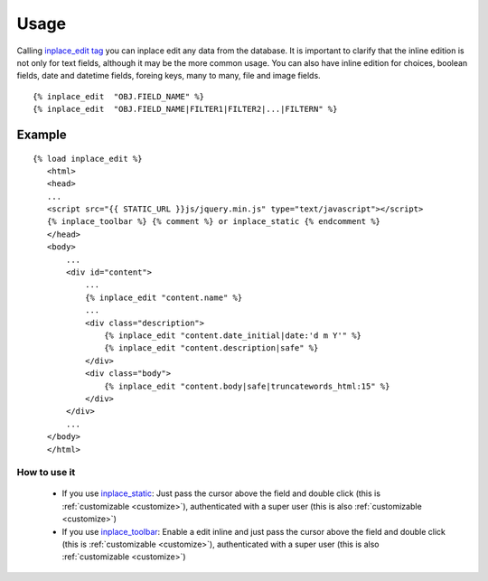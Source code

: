 .. _usage:

=====
Usage
=====

Calling `inplace_edit tag <https://github.com/Yaco-Sistemas/django-inplaceedit/blob/master/inplaceeditform/templatetags/inplace_edit.py/>`_ you can inplace edit any data from the database. It is important to clarify that the inline edition is not only for text fields, although it may be the more common usage. You can also have inline edition for choices, boolean fields, date and datetime fields, foreing keys, many to many, file and image fields.

::

  {% inplace_edit  "OBJ.FIELD_NAME" %}
  {% inplace_edit  "OBJ.FIELD_NAME|FILTER1|FILTER2|...|FILTERN" %}

Example
=======

::

 {% load inplace_edit %}
    <html>
    <head>
    ...
    <script src="{{ STATIC_URL }}js/jquery.min.js" type="text/javascript"></script>
    {% inplace_toolbar %} {% comment %} or inplace_static {% endcomment %}
    </head>
    <body>
        ...
        <div id="content">
            ...
            {% inplace_edit "content.name" %}
            ...
            <div class="description">
                {% inplace_edit "content.date_initial|date:'d m Y'" %}
                {% inplace_edit "content.description|safe" %}
            </div>
            <div class="body">
                {% inplace_edit "content.body|safe|truncatewords_html:15" %}
            </div>
        </div>
        ...
    </body>
    </html>

How to use it
-------------

 * If you use `inplace_static <https://github.com/Yaco-Sistemas/django-inplaceedit/blob/master/inplaceeditform/templatetags/inplace_edit.py/>`_: Just pass the cursor above the field and double click (this is :ref:`customizable <customize>`), authenticated with a super user (this is also :ref:`customizable <customize>`)
 * If you use `inplace_toolbar <https://github.com/Yaco-Sistemas/django-inplaceedit/blob/master/inplaceeditform/templatetags/inplace_edit.py/>`_: Enable a edit inline and just pass the cursor above the field and double click (this is :ref:`customizable <customize>`), authenticated with a super user (this is also :ref:`customizable <customize>`)